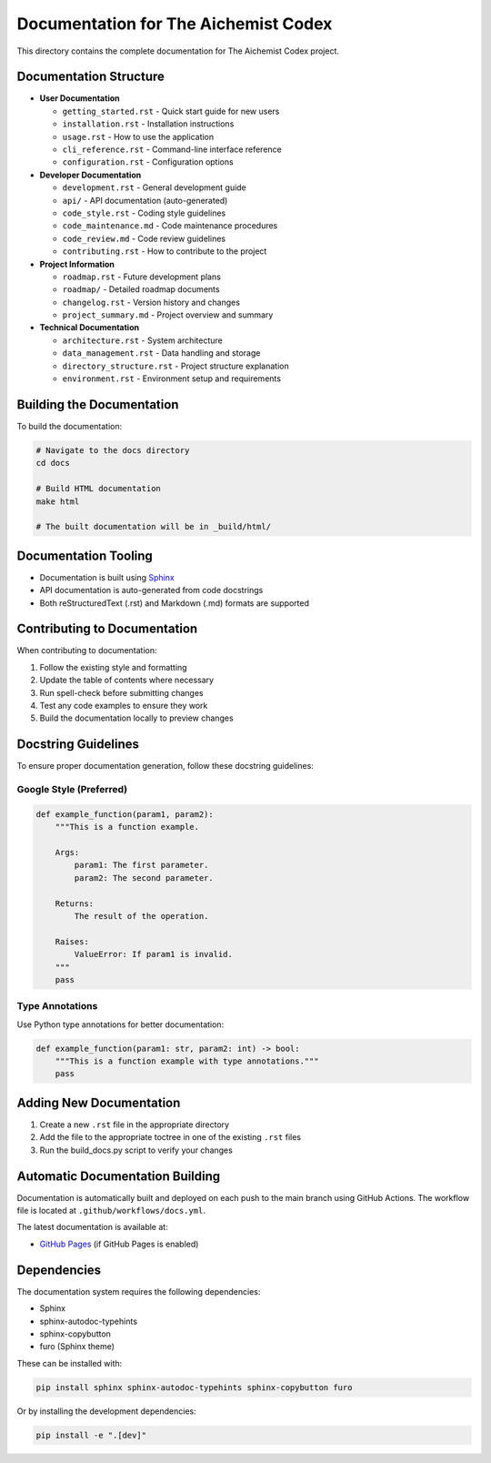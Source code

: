 Documentation for The Aichemist Codex
=====================================

This directory contains the complete documentation for The Aichemist
Codex project.

Documentation Structure
-----------------------

- **User Documentation**

  - ``getting_started.rst`` - Quick start guide for new users
  - ``installation.rst`` - Installation instructions
  - ``usage.rst`` - How to use the application
  - ``cli_reference.rst`` - Command-line interface reference
  - ``configuration.rst`` - Configuration options

- **Developer Documentation**

  - ``development.rst`` - General development guide
  - ``api/`` - API documentation (auto-generated)
  - ``code_style.rst`` - Coding style guidelines
  - ``code_maintenance.md`` - Code maintenance procedures
  - ``code_review.md`` - Code review guidelines
  - ``contributing.rst`` - How to contribute to the project

- **Project Information**

  - ``roadmap.rst`` - Future development plans
  - ``roadmap/`` - Detailed roadmap documents
  - ``changelog.rst`` - Version history and changes
  - ``project_summary.md`` - Project overview and summary

- **Technical Documentation**

  - ``architecture.rst`` - System architecture
  - ``data_management.rst`` - Data handling and storage
  - ``directory_structure.rst`` - Project structure explanation
  - ``environment.rst`` - Environment setup and requirements

Building the Documentation
--------------------------

To build the documentation:

.. code:: bash

   # Navigate to the docs directory
   cd docs

   # Build HTML documentation
   make html

   # The built documentation will be in _build/html/

Documentation Tooling
---------------------

- Documentation is built using `Sphinx <https://www.sphinx-doc.org/>`__
- API documentation is auto-generated from code docstrings
- Both reStructuredText (.rst) and Markdown (.md) formats are supported

Contributing to Documentation
-----------------------------

When contributing to documentation:

1. Follow the existing style and formatting
2. Update the table of contents where necessary
3. Run spell-check before submitting changes
4. Test any code examples to ensure they work
5. Build the documentation locally to preview changes

Docstring Guidelines
--------------------

To ensure proper documentation generation, follow these docstring
guidelines:

Google Style (Preferred)
~~~~~~~~~~~~~~~~~~~~~~~~

.. code:: python

   def example_function(param1, param2):
       """This is a function example.

       Args:
           param1: The first parameter.
           param2: The second parameter.

       Returns:
           The result of the operation.

       Raises:
           ValueError: If param1 is invalid.
       """
       pass

Type Annotations
~~~~~~~~~~~~~~~~

Use Python type annotations for better documentation:

.. code:: python

   def example_function(param1: str, param2: int) -> bool:
       """This is a function example with type annotations."""
       pass

Adding New Documentation
------------------------

1. Create a new ``.rst`` file in the appropriate directory
2. Add the file to the appropriate toctree in one of the existing
   ``.rst`` files
3. Run the build_docs.py script to verify your changes

Automatic Documentation Building
--------------------------------

Documentation is automatically built and deployed on each push to the
main branch using GitHub Actions. The workflow file is located at
``.github/workflows/docs.yml``.

The latest documentation is available at:

- `GitHub
  Pages <https://your-username.github.io/the_aichemist_codex/>`__ (if
  GitHub Pages is enabled)

Dependencies
------------

The documentation system requires the following dependencies:

- Sphinx
- sphinx-autodoc-typehints
- sphinx-copybutton
- furo (Sphinx theme)

These can be installed with:

.. code:: bash

   pip install sphinx sphinx-autodoc-typehints sphinx-copybutton furo

Or by installing the development dependencies:

.. code:: bash

   pip install -e ".[dev]"
